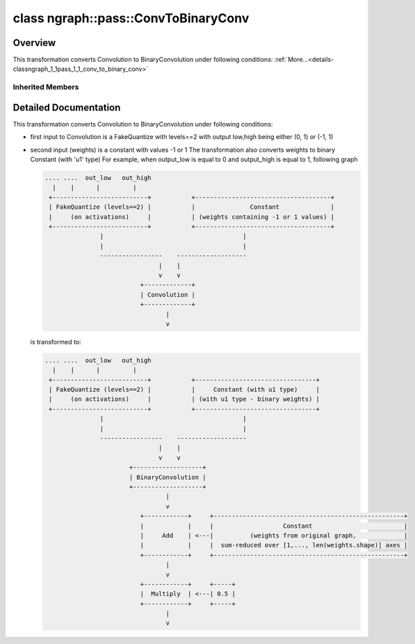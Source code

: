 .. index:: pair: class; ngraph::pass::ConvToBinaryConv
.. _doxid-classngraph_1_1pass_1_1_conv_to_binary_conv:

class ngraph::pass::ConvToBinaryConv
====================================



Overview
~~~~~~~~

This transformation converts Convolution to BinaryConvolution under following conditions: :ref:`More...<details-classngraph_1_1pass_1_1_conv_to_binary_conv>`


.. ref-code-block:: cpp
	:class: doxyrest-overview-code-block

	#include <conv_to_binary_conv.hpp>
	
	class ConvToBinaryConv: public :ref:`ov::pass::MatcherPass<doxid-classov_1_1pass_1_1_matcher_pass>`
	{
	public:
		// methods
	
		:target:`OPENVINO_RTTI<doxid-classngraph_1_1pass_1_1_conv_to_binary_conv_1acb6044f4e8f9208b01c9e7dd3d53449f>`("ConvToBinaryConv", "0");
	};

Inherited Members
-----------------

.. ref-code-block:: cpp
	:class: doxyrest-overview-inherited-code-block

	public:
		// typedefs
	
		typedef :ref:`DiscreteTypeInfo<doxid-structov_1_1_discrete_type_info>` :ref:`type_info_t<doxid-classov_1_1pass_1_1_pass_base_1a91aae259b4676ba5aca057d542d44b77>`;

		// methods
	
		bool :ref:`get_property<doxid-classov_1_1pass_1_1_pass_base_1a3107964f6c4d4bf1d3fbc2bf97ccc0b8>`(const :ref:`PassPropertyMask<doxid-namespaceov_1_1pass_1a4a61a9b72db0e4ed511e6da0d0619e05>`& prop_mask) const;
		void :ref:`set_name<doxid-classov_1_1pass_1_1_pass_base_1a78ddde2a8770041d2f23ce59af908f5d>`(const std::string& name);
		std::string :ref:`get_name<doxid-classov_1_1pass_1_1_pass_base_1a6cd527d2176f1350dd999dc4632a576b>`() const;
		void :ref:`set_callback<doxid-classov_1_1pass_1_1_pass_base_1a6a56827a1cf76be99289bab703982869>`(const :ref:`param_callback<doxid-namespaceov_1_1pass_1a0628acbe84362598648bb66624d4db5c>`& callback);
		virtual void :ref:`set_pass_config<doxid-classov_1_1pass_1_1_pass_base_1abe74bba4b563ad367f2fdc7836016391>`(const std::shared_ptr<:ref:`PassConfig<doxid-classov_1_1pass_1_1_pass_config>`>& pass_config);
		std::shared_ptr<:ref:`PassConfig<doxid-classov_1_1pass_1_1_pass_config>`> :ref:`get_pass_config<doxid-classov_1_1pass_1_1_pass_base_1a4902f6ed9322e0fd38810d701f4409df>`();
		bool :ref:`m_transformation_callback<doxid-classov_1_1pass_1_1_pass_base_1a568e5b1f0e01f221d36dffabbf156b3d>`(const std::shared_ptr<const :ref:`Node<doxid-classov_1_1_node>`>& node);
		bool :ref:`transformation_callback<doxid-classov_1_1pass_1_1_pass_base_1aa5265bf720996877709aa990f49d2dab>`(const std::shared_ptr<const :ref:`Node<doxid-classov_1_1_node>`>& node);
		virtual const :ref:`type_info_t<doxid-classov_1_1pass_1_1_pass_base_1a91aae259b4676ba5aca057d542d44b77>`& :ref:`get_type_info<doxid-classov_1_1pass_1_1_pass_base_1ab7020db2fcebc9b6e0741a451778fb0c>`() const = 0;
		:ref:`OPENVINO_RTTI<doxid-classov_1_1pass_1_1_matcher_pass_1a525c64de11717629f6599042761eb844>`("ov::pass::MatcherPass");
		:ref:`MatcherPass<doxid-classov_1_1pass_1_1_matcher_pass>`& :ref:`operator =<doxid-classov_1_1pass_1_1_matcher_pass_1ae003cfdc27f2418f603f12b4f031ba3c>` (const :ref:`MatcherPass<doxid-classov_1_1pass_1_1_matcher_pass>`&);
		bool :ref:`apply<doxid-classov_1_1pass_1_1_matcher_pass_1afe5e71b978b3dc8274ea93bb6e7dcc23>`(std::shared_ptr<:ref:`ov::Node<doxid-classov_1_1_node>`> node);
	
		template <typename T, class... Args>
		std::shared_ptr<T> :ref:`register_new_node<doxid-classov_1_1pass_1_1_matcher_pass_1a6e14fcb5d87373bab47d5778ea39ba55>`(Args&&... args);
	
		template <typename T>
		std::shared_ptr<T> :ref:`register_new_node<doxid-classov_1_1pass_1_1_matcher_pass_1acb4756e168d3130377473123783c16fa>`(const std::shared_ptr<T>& node);
	
		std::shared_ptr<:ref:`ov::Node<doxid-classov_1_1_node>`> :ref:`register_new_node_<doxid-classov_1_1pass_1_1_matcher_pass_1ae343beb91a81a3a6b43670726c7e7abe>`(const std::shared_ptr<:ref:`ov::Node<doxid-classov_1_1_node>`>& node);
		const std::vector<std::shared_ptr<:ref:`ov::Node<doxid-classov_1_1_node>`>>& :ref:`get_new_nodes<doxid-classov_1_1pass_1_1_matcher_pass_1abf2e6b740f5e27a13589f19b47e934af>`();
		void :ref:`clear_new_nodes<doxid-classov_1_1pass_1_1_matcher_pass_1a9a3abba77cc94f47e1cdc4e064544d6a>`();
		std::shared_ptr<:ref:`pattern::Matcher<doxid-classov_1_1pass_1_1pattern_1_1_matcher>`> :ref:`get_matcher<doxid-classov_1_1pass_1_1_matcher_pass_1a69329c064bb3cb7268ae397f374648e8>`();

.. _details-classngraph_1_1pass_1_1_conv_to_binary_conv:

Detailed Documentation
~~~~~~~~~~~~~~~~~~~~~~

This transformation converts Convolution to BinaryConvolution under following conditions:

* first input to Convolution is a FakeQuantize with levels==2 with output low,high being either (0, 1) or (-1, 1)

* second input (weights) is a constant with values -1 or 1 The transformation also converts weights to binary Constant (with 'u1' type) For example, when output_low is equal to 0 and output_high is equal to 1, following graph
  
  .. code-block:: cpp
  
  	.... ....  out_low   out_high
  	  |    |      |         |
  	 +--------------------------+           +-------------------------------------+
  	 | FakeQuantize (levels==2) |           |               Constant              |
  	 |     (on activations)     |           | (weights containing -1 or 1 values) |
  	 +--------------------------+           +-------------------------------------+
  	               |                                      |
  	               |                                      |
  	               -----------------    -------------------
  	                               |    |
  	                               v    v
  	                          +-------------+
  	                          | Convolution |
  	                          +-------------+
  	                                 |
  	                                 v
  
  is transformed to:
  
  .. code-block:: cpp
  
  	.... ....  out_low   out_high
  	  |    |      |         |
  	 +--------------------------+           +---------------------------------+
  	 | FakeQuantize (levels==2) |           |     Constant (with u1 type)     |
  	 |     (on activations)     |           | (with u1 type - binary weights) |
  	 +--------------------------+           +---------------------------------+
  	               |                                      |
  	               |                                      |
  	               -----------------    -------------------
  	                               |    |
  	                               v    v
  	                       +-------------------+
  	                       | BinaryConvolution |
  	                       +-------------------+
  	                                 |
  	                                 v
  	                          +------------+     +----------------------------------------------------+
  	                          |            |     |                   Constant                         |
  	                          |     Add    | <---|          (weights from original graph,             |
  	                          |            |     |  sum-reduced over [1,..., len(weights.shape)] axes |
  	                          +------------+     +----------------------------------------------------+
  	                                 |
  	                                 v
  	                          +------------+     +-----+
  	                          |  Multiply  | <---| 0.5 |
  	                          +------------+     +-----+
  	                                 |
  	                                 v


